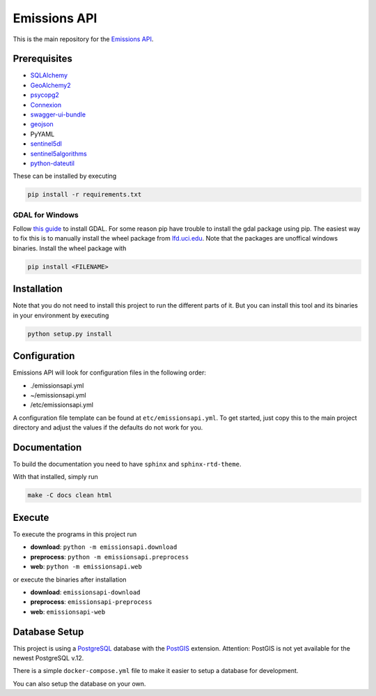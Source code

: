 
Emissions API
=============


.. image:: https://travis-ci.com/emissions-api/emissions-api.svg?branch=master
   :target: https://travis-ci.com/emissions-api/emissions-api
   :alt: Build Status


This is the main repository for the `Emissions API <https://emissions-api.org/>`_.

Prerequisites
-------------


* `SQLAlchemy <https://sqlalchemy.org>`_
* `GeoAlchemy2 <https://github.com/geoalchemy/geoalchemy2>`_
* `psycopg2 <https://pypi.org/project/psycopg2/>`_
* `Connexion <https://github.com/zalando/connexion>`_
* `swagger-ui-bundle <https://pypi.org/project/swagger-ui-bundle/>`_
* `geojson <https://pypi.org/project/geojson/>`_
* PyYAML
* `sentinel5dl <https://github.com/emissions-api/sentinel5dl>`_
* `sentinel5algorithms <https://github.com/emissions-api/sentinel5algorithms>`_
* `python-dateutil <https://pypi.org/project/python-dateutil/>`_

These can be installed by executing

.. code-block:: bash

   pip install -r requirements.txt

GDAL for Windows
^^^^^^^^^^^^^^^^

Follow `this guide <https://sandbox.idre.ucla.edu/sandbox/tutorials/installing-gdal-for-windows>`_
to install GDAL.
For some reason pip have trouble to install the gdal package using pip.
The easiest way to fix this is to manually install the wheel package from
`lfd.uci.edu <https://www.lfd.uci.edu/~gohlke/pythonlibs/#gdal>`_.
Note that the packages are unoffical windows binaries.
Install the wheel package with

.. code-block:: bash

   pip install <FILENAME>

Installation
------------

Note that you do not need to install this project to run the different
parts of it.
But you can install this tool and its binaries in your environment by executing

.. code-block:: bash

   python setup.py install

Configuration
-------------

Emissions API will look for configuration files in the following order:


* ./emissionsapi.yml
* ~/emissionsapi.yml
* /etc/emissionsapi.yml

A configuration file template can be found at ``etc/emissionsapi.yml``.
To get started, just copy this to the main project directory and adjust the
values if the defaults do not work for you.

Documentation
-------------

To build the documentation you need to have ``sphinx`` and ``sphinx-rtd-theme``.

With that installed, simply run

.. code-block:: bash

   make -C docs clean html

Execute
-------

To execute the programs in this project run


* **download**\ : ``python -m emissionsapi.download``
* **preprocess**\ : ``python -m emissionsapi.preprocess``
* **web**\ : ``python -m emissionsapi.web``

or execute the binaries after installation


* **download**\ : ``emissionsapi-download``
* **preprocess**\ : ``emissionsapi-preprocess``
* **web**\ : ``emissionsapi-web``

Database Setup
--------------

This project is using a `PostgreSQL <https://postgresql.org>`_ database with the `PostGIS <https://postgis.net>`_ extension.
Attention: PostGIS is not yet available for the newest PostgreSQL v.12.

There is a simple ``docker-compose.yml`` file to make it easier to setup a
database for development.

You can also setup the database on your own.
